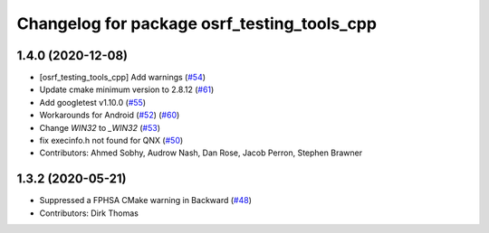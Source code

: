 ^^^^^^^^^^^^^^^^^^^^^^^^^^^^^^^^^^^^^^^^^^^^
Changelog for package osrf_testing_tools_cpp
^^^^^^^^^^^^^^^^^^^^^^^^^^^^^^^^^^^^^^^^^^^^

1.4.0 (2020-12-08)
------------------
* [osrf_testing_tools_cpp] Add warnings (`#54 <https://github.com/osrf/osrf_testing_tools_cpp/issues/54>`_)
* Update cmake minimum version to 2.8.12 (`#61 <https://github.com/osrf/osrf_testing_tools_cpp/issues/61>`_)
* Add googletest v1.10.0 (`#55 <https://github.com/osrf/osrf_testing_tools_cpp/issues/55>`_)
* Workarounds for Android (`#52 <https://github.com/osrf/osrf_testing_tools_cpp/issues/52>`_) (`#60 <https://github.com/osrf/osrf_testing_tools_cpp/issues/60>`_)
* Change `WIN32` to `_WIN32` (`#53 <https://github.com/osrf/osrf_testing_tools_cpp/issues/53>`_)
* fix execinfo.h not found for QNX (`#50 <https://github.com/osrf/osrf_testing_tools_cpp/issues/50>`_)
* Contributors: Ahmed Sobhy, Audrow Nash, Dan Rose, Jacob Perron, Stephen Brawner

1.3.2 (2020-05-21)
------------------
* Suppressed a FPHSA CMake warning in Backward (`#48 <https://github.com/osrf/osrf_testing_tools_cpp/issues/48>`_)
* Contributors: Dirk Thomas
